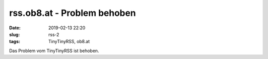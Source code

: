 rss.ob8.at - Problem behoben
##############################################
:date: 2019-02-13 22:20
:slug: rss-2
:tags: TinyTinyRSS, ob8.at 

Das Problem vom TinyTinyRSS ist behoben.
